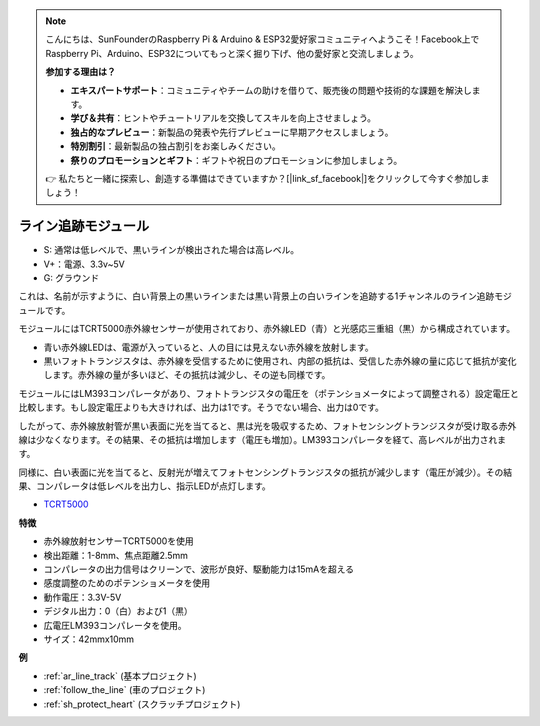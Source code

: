 .. note::

    こんにちは、SunFounderのRaspberry Pi & Arduino & ESP32愛好家コミュニティへようこそ！Facebook上でRaspberry Pi、Arduino、ESP32についてもっと深く掘り下げ、他の愛好家と交流しましょう。

    **参加する理由は？**

    - **エキスパートサポート**：コミュニティやチームの助けを借りて、販売後の問題や技術的な課題を解決します。
    - **学び＆共有**：ヒントやチュートリアルを交換してスキルを向上させましょう。
    - **独占的なプレビュー**：新製品の発表や先行プレビューに早期アクセスしましょう。
    - **特別割引**：最新製品の独占割引をお楽しみください。
    - **祭りのプロモーションとギフト**：ギフトや祝日のプロモーションに参加しましょう。

    👉 私たちと一緒に探索し、創造する準備はできていますか？[|link_sf_facebook|]をクリックして今すぐ参加しましょう！

.. _cpn_track:

ライン追跡モジュール
================================

.. image:: img/line_track.png
    :width: 400
    :align: center

* S: 通常は低レベルで、黒いラインが検出された場合は高レベル。
* V+：電源、3.3v~5V
* G: グラウンド

これは、名前が示すように、白い背景上の黒いラインまたは黒い背景上の白いラインを追跡する1チャンネルのライン追跡モジュールです。

.. image:: img/tcrt5000.jpg
    :width: 200
    :align: center

モジュールにはTCRT5000赤外線センサーが使用されており、赤外線LED（青）と光感応三重組（黒）から構成されています。

* 青い赤外線LEDは、電源が入っていると、人の目には見えない赤外線を放射します。
* 黒いフォトトランジスタは、赤外線を受信するために使用され、内部の抵抗は、受信した赤外線の量に応じて抵抗が変化します。赤外線の量が多いほど、その抵抗は減少し、その逆も同様です。

モジュールにはLM393コンパレータがあり、フォトトランジスタの電圧を（ポテンショメータによって調整される）設定電圧と比較します。もし設定電圧よりも大きければ、出力は1です。そうでない場合、出力は0です。

したがって、赤外線放射管が黒い表面に光を当てると、黒は光を吸収するため、フォトセンシングトランジスタが受け取る赤外線は少なくなります。その結果、その抵抗は増加します（電圧も増加）。LM393コンパレータを経て、高レベルが出力されます。

同様に、白い表面に光を当てると、反射光が増えてフォトセンシングトランジスタの抵抗が減少します（電圧が減少）。その結果、コンパレータは低レベルを出力し、指示LEDが点灯します。

* `TCRT5000 <https://www.vishay.com/docs/83760/tcrt5000.pdf>`_

**特徴**

* 赤外線放射センサーTCRT5000を使用
* 検出距離：1-8mm、焦点距離2.5mm
* コンパレータの出力信号はクリーンで、波形が良好、駆動能力は15mAを超える
* 感度調整のためのポテンショメータを使用
* 動作電圧：3.3V-5V
* デジタル出力：0（白）および1（黒）
* 広電圧LM393コンパレータを使用。
* サイズ：42mmx10mm

**例**

* :ref:`ar_line_track` (基本プロジェクト)
* :ref:`follow_the_line` (車のプロジェクト)
* :ref:`sh_protect_heart` (スクラッチプロジェクト)